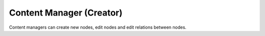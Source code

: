Content Manager (Creator)
==========================

Content managers can create new nodes, edit nodes and edit relations between nodes.